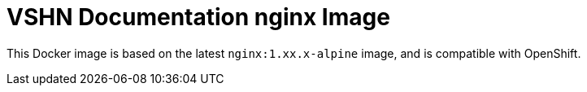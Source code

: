 = VSHN Documentation nginx Image

This Docker image is based on the latest `nginx:1.xx.x-alpine` image, and is compatible with OpenShift.

